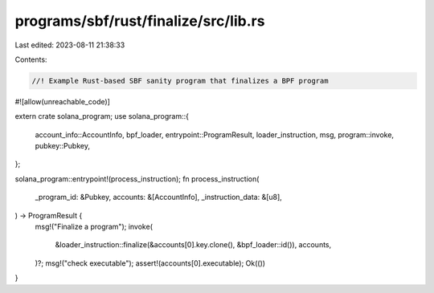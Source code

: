 programs/sbf/rust/finalize/src/lib.rs
=====================================

Last edited: 2023-08-11 21:38:33

Contents:

.. code-block:: rs

    //! Example Rust-based SBF sanity program that finalizes a BPF program

#![allow(unreachable_code)]

extern crate solana_program;
use solana_program::{
    account_info::AccountInfo, bpf_loader, entrypoint::ProgramResult, loader_instruction, msg,
    program::invoke, pubkey::Pubkey,
};

solana_program::entrypoint!(process_instruction);
fn process_instruction(
    _program_id: &Pubkey,
    accounts: &[AccountInfo],
    _instruction_data: &[u8],
) -> ProgramResult {
    msg!("Finalize a program");
    invoke(
        &loader_instruction::finalize(&accounts[0].key.clone(), &bpf_loader::id()),
        accounts,
    )?;
    msg!("check executable");
    assert!(accounts[0].executable);
    Ok(())
}



